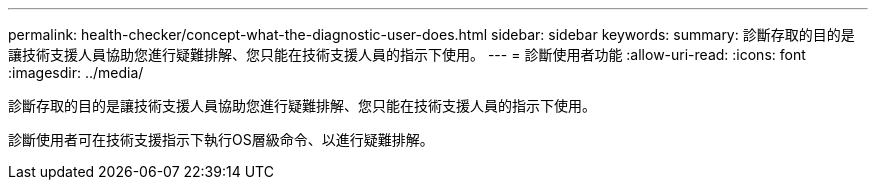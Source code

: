 ---
permalink: health-checker/concept-what-the-diagnostic-user-does.html 
sidebar: sidebar 
keywords:  
summary: 診斷存取的目的是讓技術支援人員協助您進行疑難排解、您只能在技術支援人員的指示下使用。 
---
= 診斷使用者功能
:allow-uri-read: 
:icons: font
:imagesdir: ../media/


[role="lead"]
診斷存取的目的是讓技術支援人員協助您進行疑難排解、您只能在技術支援人員的指示下使用。

診斷使用者可在技術支援指示下執行OS層級命令、以進行疑難排解。
